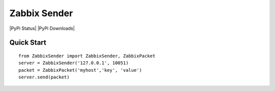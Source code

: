 Zabbix Sender
=============
|PyPi Status| |PyPi Downloads|

Quick Start
-----------
::

    from ZabbixSender import ZabbixSender, ZabbixPacket
    server = ZabbixSender('127.0.0.1', 10051)
    packet = ZabbixPacket('myhost','key', 'value')
    server.send(packet)

